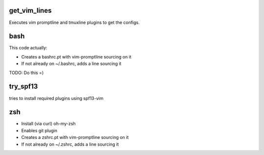 get_vim_lines
-------------

Executes vim promptline and tmuxline plugins to get the configs.


bash
-----

This code actually:

* Creates a bashrc.pt with vim-promptline sourcing on it
* If not already on ~/.bashrc, adds a line sourcing it

TODO: Do this =)



try_spf13
---------

tries to install required plugins using spf13-vim

zsh
-----

* Install (via curl) oh-my-zsh
* Enables git plugin
* Creates a zshrc.pt with vim-promptline sourcing on it
* If not already on ~/.zshrc, adds a line sourcing it
